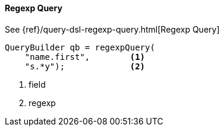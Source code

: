 [[java-query-dsl-regexp-query]]
==== Regexp Query

See {ref}/query-dsl-regexp-query.html[Regexp Query]

[source,java]
--------------------------------------------------
QueryBuilder qb = regexpQuery(
    "name.first",        <1>
    "s.*y");             <2>
--------------------------------------------------
<1> field
<2> regexp
